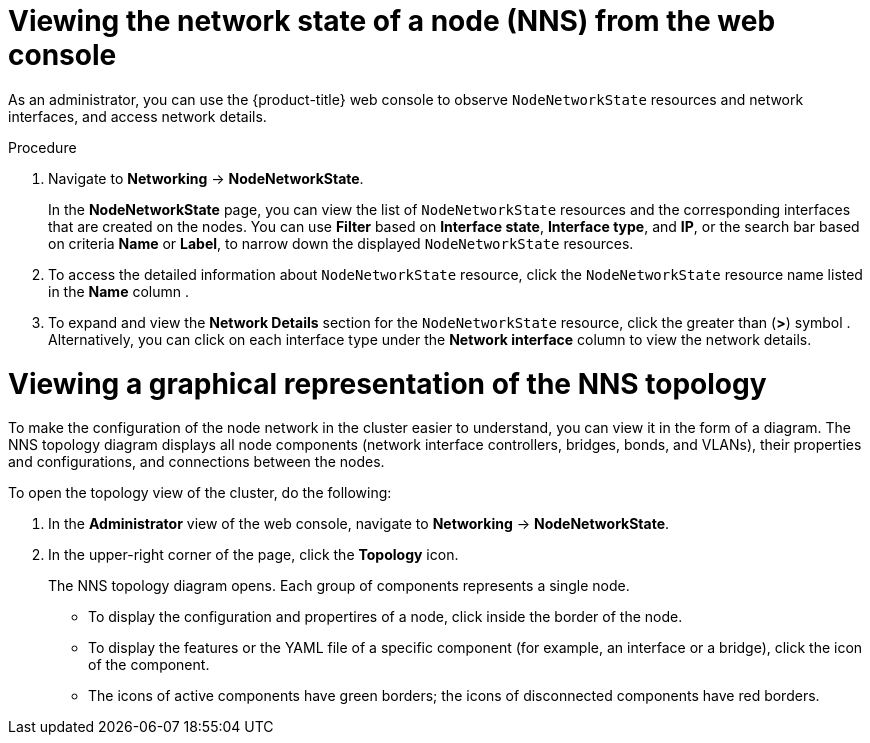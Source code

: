 // Module included in the following assemblies:
//
// * networking/k8s_nmstate/k8s-observing-node-network-state.adoc

:_mod-docs-content-type: PROCEDURE
[id="virt-viewing-network-state-of-node-console_{context}"]
= Viewing the network state of a node (NNS) from the web console

As an administrator, you can use the {product-title} web console to observe `NodeNetworkState` resources and network interfaces, and access network details.

.Procedure
. Navigate to *Networking* → *NodeNetworkState*.
+
In the *NodeNetworkState* page, you can view the list of `NodeNetworkState` resources and the corresponding interfaces that are created on the nodes. You can use *Filter* based on *Interface state*, *Interface type*, and *IP*, or the search bar based on criteria *Name* or *Label*, to narrow down the displayed `NodeNetworkState` resources.

. To access the detailed information about `NodeNetworkState` resource, click the `NodeNetworkState` resource name listed in the *Name* column .

. To expand and view the *Network Details* section for the `NodeNetworkState` resource, click the greater than (*>*) symbol . Alternatively, you can click on each interface type under the *Network interface* column to view the network details.

[id="virt-viewing-graphical-representation-of-nns-topology_{context}"]
= Viewing a graphical representation of the NNS topology

To make the configuration of the node network in the cluster easier to understand, you can view it in the form of a diagram. The NNS topology diagram displays all node components (network interface controllers, bridges, bonds, and VLANs), their properties and configurations, and connections between the nodes.

To open the topology view of the cluster, do the following:

. In the *Administrator* view of the web console, navigate to *Networking* -> *NodeNetworkState*.
. In the upper-right corner of the page, click the *Topology* icon.
+
The NNS topology diagram opens. Each group of components represents a single node.
+
* To display the configuration and propertires of a node, click inside the border of the node.
* To display the features or the YAML file of a specific component (for example, an interface or a bridge), click the icon of the component.
* The icons of active components have green borders; the icons of disconnected components have red borders.

